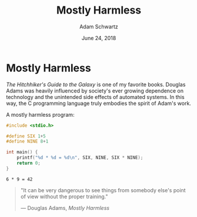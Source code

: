 #+TITLE: Mostly Harmless
#+AUTHOR: Adam Schwartz
#+DATE: June 24, 2018
#+OPTIONS: title:nil
#+OPTIONS: html-preamble:"<p>Published:&nbsp;%d</p>"
#+HTML_HEAD: <link rel="stylesheet" href="../../../../css/style.css" />

* Mostly Harmless
/The Hitchhiker's Guide to the Galaxy/ is one of my favorite books.
Douglas Adams was heavily influenced by society's ever growing
dependence on technology and the unintended side effects of automated
systems. In this way, the C programming language truly embodies the
spirit of Adam's work.

#+CAPTION: A mostly harmless program:
#+BEGIN_SRC C :eval never-export :results output :exports both
#include <stdio.h>

#define SIX 1+5
#define NINE 8+1

int main() {
    printf("%d * %d = %d\n", SIX, NINE, SIX * NINE);
    return 0;
}
#+END_SRC

#+RESULTS[9c9568cf4742e2fd062c32a32f3572a9141e5324]:
: 6 * 9 = 42

#+BEGIN_QUOTE
"It can be very dangerous to see things from somebody else's point of
view without the proper training."

— Douglas Adams, /Mostly Harmless/
#+END_QUOTE
